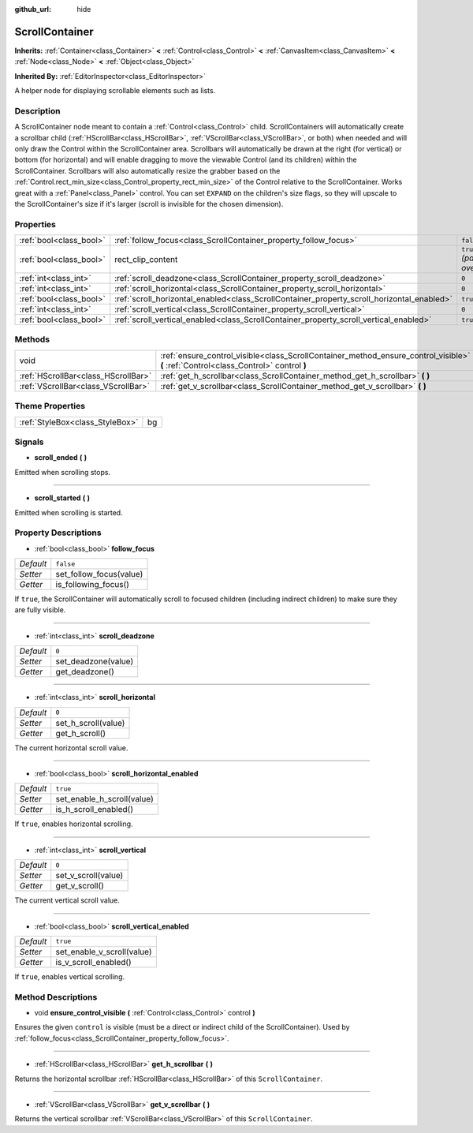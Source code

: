 :github_url: hide

.. Generated automatically by doc/tools/makerst.py in Godot's source tree.
.. DO NOT EDIT THIS FILE, but the ScrollContainer.xml source instead.
.. The source is found in doc/classes or modules/<name>/doc_classes.

.. _class_ScrollContainer:

ScrollContainer
===============

**Inherits:** :ref:`Container<class_Container>` **<** :ref:`Control<class_Control>` **<** :ref:`CanvasItem<class_CanvasItem>` **<** :ref:`Node<class_Node>` **<** :ref:`Object<class_Object>`

**Inherited By:** :ref:`EditorInspector<class_EditorInspector>`

A helper node for displaying scrollable elements such as lists.

Description
-----------

A ScrollContainer node meant to contain a :ref:`Control<class_Control>` child. ScrollContainers will automatically create a scrollbar child (:ref:`HScrollBar<class_HScrollBar>`, :ref:`VScrollBar<class_VScrollBar>`, or both) when needed and will only draw the Control within the ScrollContainer area. Scrollbars will automatically be drawn at the right (for vertical) or bottom (for horizontal) and will enable dragging to move the viewable Control (and its children) within the ScrollContainer. Scrollbars will also automatically resize the grabber based on the :ref:`Control.rect_min_size<class_Control_property_rect_min_size>` of the Control relative to the ScrollContainer. Works great with a :ref:`Panel<class_Panel>` control. You can set ``EXPAND`` on the children's size flags, so they will upscale to the ScrollContainer's size if it's larger (scroll is invisible for the chosen dimension).

Properties
----------

+-------------------------+--------------------------------------------------------------------------------------------+------------------------------+
| :ref:`bool<class_bool>` | :ref:`follow_focus<class_ScrollContainer_property_follow_focus>`                           | ``false``                    |
+-------------------------+--------------------------------------------------------------------------------------------+------------------------------+
| :ref:`bool<class_bool>` | rect_clip_content                                                                          | ``true`` *(parent override)* |
+-------------------------+--------------------------------------------------------------------------------------------+------------------------------+
| :ref:`int<class_int>`   | :ref:`scroll_deadzone<class_ScrollContainer_property_scroll_deadzone>`                     | ``0``                        |
+-------------------------+--------------------------------------------------------------------------------------------+------------------------------+
| :ref:`int<class_int>`   | :ref:`scroll_horizontal<class_ScrollContainer_property_scroll_horizontal>`                 | ``0``                        |
+-------------------------+--------------------------------------------------------------------------------------------+------------------------------+
| :ref:`bool<class_bool>` | :ref:`scroll_horizontal_enabled<class_ScrollContainer_property_scroll_horizontal_enabled>` | ``true``                     |
+-------------------------+--------------------------------------------------------------------------------------------+------------------------------+
| :ref:`int<class_int>`   | :ref:`scroll_vertical<class_ScrollContainer_property_scroll_vertical>`                     | ``0``                        |
+-------------------------+--------------------------------------------------------------------------------------------+------------------------------+
| :ref:`bool<class_bool>` | :ref:`scroll_vertical_enabled<class_ScrollContainer_property_scroll_vertical_enabled>`     | ``true``                     |
+-------------------------+--------------------------------------------------------------------------------------------+------------------------------+

Methods
-------

+-------------------------------------+--------------------------------------------------------------------------------------------------------------------------------------+
| void                                | :ref:`ensure_control_visible<class_ScrollContainer_method_ensure_control_visible>` **(** :ref:`Control<class_Control>` control **)** |
+-------------------------------------+--------------------------------------------------------------------------------------------------------------------------------------+
| :ref:`HScrollBar<class_HScrollBar>` | :ref:`get_h_scrollbar<class_ScrollContainer_method_get_h_scrollbar>` **(** **)**                                                     |
+-------------------------------------+--------------------------------------------------------------------------------------------------------------------------------------+
| :ref:`VScrollBar<class_VScrollBar>` | :ref:`get_v_scrollbar<class_ScrollContainer_method_get_v_scrollbar>` **(** **)**                                                     |
+-------------------------------------+--------------------------------------------------------------------------------------------------------------------------------------+

Theme Properties
----------------

+---------------------------------+----+
| :ref:`StyleBox<class_StyleBox>` | bg |
+---------------------------------+----+

Signals
-------

.. _class_ScrollContainer_signal_scroll_ended:

- **scroll_ended** **(** **)**

Emitted when scrolling stops.

----

.. _class_ScrollContainer_signal_scroll_started:

- **scroll_started** **(** **)**

Emitted when scrolling is started.

Property Descriptions
---------------------

.. _class_ScrollContainer_property_follow_focus:

- :ref:`bool<class_bool>` **follow_focus**

+-----------+-------------------------+
| *Default* | ``false``               |
+-----------+-------------------------+
| *Setter*  | set_follow_focus(value) |
+-----------+-------------------------+
| *Getter*  | is_following_focus()    |
+-----------+-------------------------+

If ``true``, the ScrollContainer will automatically scroll to focused children (including indirect children) to make sure they are fully visible.

----

.. _class_ScrollContainer_property_scroll_deadzone:

- :ref:`int<class_int>` **scroll_deadzone**

+-----------+---------------------+
| *Default* | ``0``               |
+-----------+---------------------+
| *Setter*  | set_deadzone(value) |
+-----------+---------------------+
| *Getter*  | get_deadzone()      |
+-----------+---------------------+

----

.. _class_ScrollContainer_property_scroll_horizontal:

- :ref:`int<class_int>` **scroll_horizontal**

+-----------+---------------------+
| *Default* | ``0``               |
+-----------+---------------------+
| *Setter*  | set_h_scroll(value) |
+-----------+---------------------+
| *Getter*  | get_h_scroll()      |
+-----------+---------------------+

The current horizontal scroll value.

----

.. _class_ScrollContainer_property_scroll_horizontal_enabled:

- :ref:`bool<class_bool>` **scroll_horizontal_enabled**

+-----------+----------------------------+
| *Default* | ``true``                   |
+-----------+----------------------------+
| *Setter*  | set_enable_h_scroll(value) |
+-----------+----------------------------+
| *Getter*  | is_h_scroll_enabled()      |
+-----------+----------------------------+

If ``true``, enables horizontal scrolling.

----

.. _class_ScrollContainer_property_scroll_vertical:

- :ref:`int<class_int>` **scroll_vertical**

+-----------+---------------------+
| *Default* | ``0``               |
+-----------+---------------------+
| *Setter*  | set_v_scroll(value) |
+-----------+---------------------+
| *Getter*  | get_v_scroll()      |
+-----------+---------------------+

The current vertical scroll value.

----

.. _class_ScrollContainer_property_scroll_vertical_enabled:

- :ref:`bool<class_bool>` **scroll_vertical_enabled**

+-----------+----------------------------+
| *Default* | ``true``                   |
+-----------+----------------------------+
| *Setter*  | set_enable_v_scroll(value) |
+-----------+----------------------------+
| *Getter*  | is_v_scroll_enabled()      |
+-----------+----------------------------+

If ``true``, enables vertical scrolling.

Method Descriptions
-------------------

.. _class_ScrollContainer_method_ensure_control_visible:

- void **ensure_control_visible** **(** :ref:`Control<class_Control>` control **)**

Ensures the given ``control`` is visible (must be a direct or indirect child of the ScrollContainer). Used by :ref:`follow_focus<class_ScrollContainer_property_follow_focus>`.

----

.. _class_ScrollContainer_method_get_h_scrollbar:

- :ref:`HScrollBar<class_HScrollBar>` **get_h_scrollbar** **(** **)**

Returns the horizontal scrollbar :ref:`HScrollBar<class_HScrollBar>` of this ``ScrollContainer``.

----

.. _class_ScrollContainer_method_get_v_scrollbar:

- :ref:`VScrollBar<class_VScrollBar>` **get_v_scrollbar** **(** **)**

Returns the vertical scrollbar :ref:`VScrollBar<class_VScrollBar>` of this ``ScrollContainer``.

.. |virtual| replace:: :abbr:`virtual (This method should typically be overridden by the user to have any effect.)`
.. |const| replace:: :abbr:`const (This method has no side effects. It doesn't modify any of the instance's member variables.)`
.. |vararg| replace:: :abbr:`vararg (This method accepts any number of arguments after the ones described here.)`

